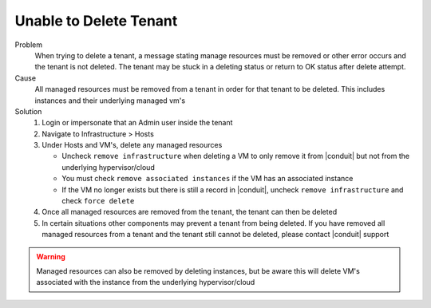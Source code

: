 Unable to Delete Tenant
========================

Problem
  When trying to delete a tenant, a message stating manage resources must be removed or other error occurs and the tenant is not deleted. The tenant may be stuck in a deleting status or return to OK status after delete attempt.

Cause
  All managed resources must be removed from a tenant in order for that tenant to be deleted. This includes instances and their underlying managed vm's

Solution
  #. Login or impersonate that an Admin user inside the tenant
  #. Navigate to Infrastructure > Hosts
  #. Under Hosts and VM's, delete any managed resources

     - Uncheck ``remove infrastructure`` when deleting a VM to only remove it from |conduit| but not from the underlying hypervisor/cloud
     - You must check ``remove associated instances`` if the VM has an associated instance
     - If the VM no longer exists but there is still a record in |conduit|, uncheck ``remove infrastructure`` and check ``force delete``
  #. Once all managed resources are removed from the tenant, the tenant can then be deleted
  #. In certain situations other components may prevent a tenant from being deleted. If you have removed all managed resources from a tenant and the tenant still cannot be deleted, please contact |conduit| support

.. WARNING:: Managed resources can also be removed by deleting instances, but be aware this will delete VM's associated with the instance from the underlying hypervisor/cloud
